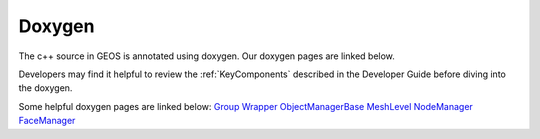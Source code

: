 ###############################################################################
Doxygen
###############################################################################

The c++ source in GEOS is annotated using doxygen. Our doxygen pages are
linked below.

.. raw:: html

   <a href="../../doxygen_output/html/classes.html">GEOS Doxygen Pages</a>

Developers may find it helpful to review the :ref:`KeyComponents` described in the Developer Guide before diving into the doxygen.

Some helpful doxygen pages are linked below:
`Group <../../doxygen_output/html/classgeos_1_1data_repository_1_1_group.html>`_
`Wrapper <../../doxygen_output/html/classgeos_1_1data_repository_1_1_wrapper.html>`_
`ObjectManagerBase <../../doxygen_output/html/classgeos_1_1_object_manager_base.html>`_
`MeshLevel <../../doxygen_output/html/classgeos_1_1_mesh_level.html>`_
`NodeManager <../../doxygen_output/html/classgeos_1_1_node_manager.html>`_
`FaceManager <../../doxygen_output/html/classgeos_1_1_face_manager.html>`_